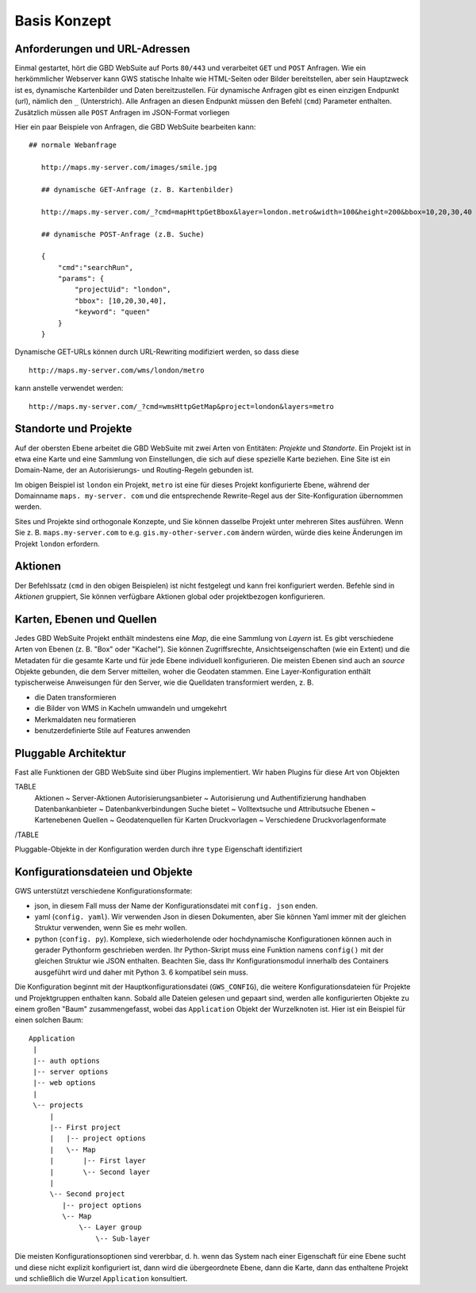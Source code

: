 Basis Konzept
==============

Anforderungen und URL-Adressen
------------------------------


Einmal gestartet, hört die GBD WebSuite auf Ports ``80/443`` und verarbeitet ``GET`` und ``POST`` Anfragen. Wie ein herkömmlicher Webserver kann GWS statische Inhalte wie HTML-Seiten oder Bilder bereitstellen, aber sein Hauptzweck ist es, dynamische Kartenbilder und Daten bereitzustellen. Für dynamische Anfragen gibt es einen einzigen Endpunkt (url), nämlich den ``_`` (Unterstrich). Alle Anfragen an diesen Endpunkt müssen den Befehl (``cmd``) Parameter enthalten.
Zusätzlich müssen alle ``POST`` Anfragen im JSON-Format vorliegen

Hier ein paar Beispiele von Anfragen, die GBD WebSuite bearbeiten kann:: 

 ## normale Webanfrage 

    http://maps.my-server.com/images/smile.jpg

    ## dynamische GET-Anfrage (z. B. Kartenbilder) 

    http://maps.my-server.com/_?cmd=mapHttpGetBbox&layer=london.metro&width=100&height=200&bbox=10,20,30,40

    ## dynamische POST-Anfrage (z.B. Suche)

    {
        "cmd":"searchRun",
        "params": {
            "projectUid": "london",
            "bbox": [10,20,30,40],
            "keyword": "queen"
        }
    }

Dynamische GET-URLs können durch URL-Rewriting modifiziert werden, so dass diese :: 

    http://maps.my-server.com/wms/london/metro

kann anstelle verwendet werden::

    http://maps.my-server.com/_?cmd=wmsHttpGetMap&project=london&layers=metro

Standorte und Projekte
-----------------------

Auf der obersten Ebene arbeitet die GBD WebSuite mit zwei Arten von Entitäten: *Projekte* und *Standorte*. Ein Projekt ist in etwa eine Karte und eine Sammlung von Einstellungen, die sich auf diese spezielle Karte beziehen. Eine Site ist ein Domain-Name, der an Autorisierungs- und Routing-Regeln gebunden ist.

Im obigen Beispiel ist ``london`` ein Projekt, ``metro`` ist eine für dieses Projekt konfigurierte Ebene, während der Domainname ``maps. my-server. com`` und die entsprechende Rewrite-Regel aus der Site-Konfiguration übernommen werden.

Sites und Projekte sind orthogonale Konzepte, und Sie können dasselbe Projekt unter mehreren Sites ausführen. Wenn Sie z. B. ``maps.my-server.com`` to e.g. ``gis.my-other-server.com`` ändern würden, würde dies keine Änderungen im Projekt ``london`` erfordern.

Aktionen
-----------

Der Befehlssatz (``cmd`` in den obigen Beispielen) ist nicht festgelegt und kann frei konfiguriert werden. Befehle sind in *Aktionen* gruppiert, Sie können verfügbare Aktionen global oder projektbezogen konfigurieren. 


Karten, Ebenen und Quellen
---------------------------------

Jedes GBD WebSuite Projekt enthält mindestens eine *Map*, die eine Sammlung von *Layern* ist. Es gibt verschiedene Arten von Ebenen (z. B. "Box" oder "Kachel"). Sie können Zugriffsrechte, Ansichtseigenschaften (wie ein Extent) und die Metadaten für die gesamte Karte und für jede Ebene individuell konfigurieren. Die meisten Ebenen sind auch an *source* Objekte gebunden, die dem Server mitteilen, woher die Geodaten stammen. Eine Layer-Konfiguration enthält typischerweise Anweisungen für den Server, wie die Quelldaten transformiert werden, z. B.

- die Daten transformieren
- die Bilder von WMS in Kacheln umwandeln und umgekehrt
- Merkmaldaten neu formatieren
- benutzerdefinierte Stile auf Features anwenden


Pluggable Architektur
----------------------

Fast alle Funktionen der GBD WebSuite sind über Plugins implementiert. Wir haben Plugins für diese Art von Objekten

TABLE
   Aktionen ~ Server-Aktionen
   Autorisierungsanbieter ~ Autorisierung und Authentifizierung handhaben
   Datenbankanbieter ~ Datenbankverbindungen
   Suche bietet ~ Volltextsuche und Attributsuche
   Ebenen ~ Kartenebenen
   Quellen ~ Geodatenquellen für Karten
   Druckvorlagen ~ Verschiedene Druckvorlagenformate
/TABLE

Pluggable-Objekte in der Konfiguration werden durch ihre ``type`` Eigenschaft identifiziert


Konfigurationsdateien und Objekte
-----------------------------------

GWS unterstützt verschiedene Konfigurationsformate:

- json, in diesem Fall muss der Name der Konfigurationsdatei mit ``config. json`` enden.
- yaml (``config. yaml``). Wir verwenden Json in diesen Dokumenten, aber Sie können Yaml immer mit der gleichen Struktur verwenden, wenn Sie es mehr wollen.
- python (``config. py``). Komplexe, sich wiederholende oder hochdynamische Konfigurationen können auch in gerader Pythonform geschrieben werden. Ihr Python-Skript muss eine Funktion namens ``config()`` mit der gleichen Struktur wie JSON enthalten. Beachten Sie, dass Ihr Konfigurationsmodul innerhalb des Containers ausgeführt wird und daher mit Python 3. 6 kompatibel sein muss.

Die Konfiguration beginnt mit der Hauptkonfigurationsdatei (``GWS_CONFIG``), die weitere Konfigurationsdateien für Projekte und Projektgruppen enthalten kann. Sobald alle Dateien gelesen und gepaart sind, werden alle konfigurierten Objekte zu einem großen "Baum" zusammengefasst, wobei das ``Application`` Objekt der Wurzelknoten ist. Hier ist ein Beispiel für einen solchen Baum::

   Application
    |
    |-- auth options
    |-- server options
    |-- web options
    |
    \-- projects
        |
        |-- First project
        |   |-- project options
        |   \-- Map
        |       |-- First layer
        |       \-- Second layer
        |
        \-- Second project
           |-- project options
           \-- Map
               \-- Layer group
                   \-- Sub-layer


Die meisten Konfigurationsoptionen sind vererbbar, d. h. wenn das System nach einer Eigenschaft für eine Ebene sucht und diese nicht explizit konfiguriert ist, dann wird die übergeordnete Ebene, dann die Karte, dann das enthaltene Projekt und schließlich die Wurzel ``Application`` konsultiert. 
